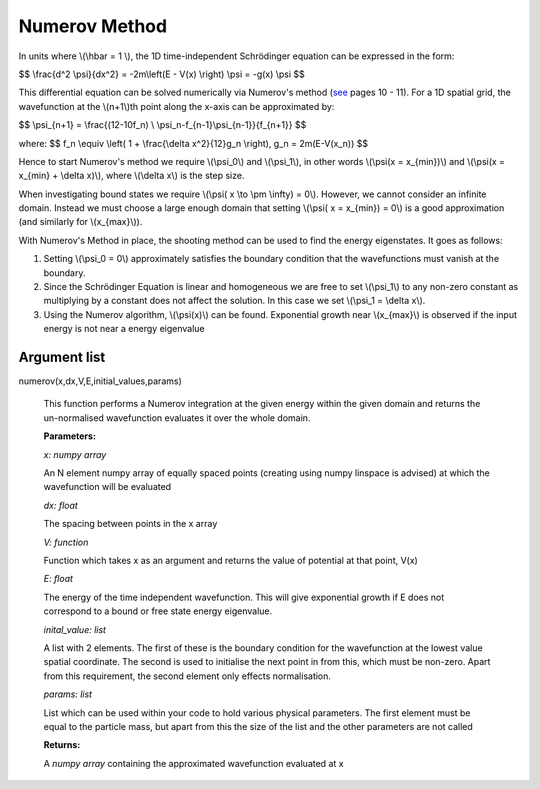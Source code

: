 Numerov Method
====================================

In units where \\(\\hbar = 1 \\), the 1D time-independent Schrödinger equation can be expressed in the form:

$$ \\frac{d^2 \\psi}{dx^2} = -2m\\left(E - V(x) \\right) \\psi = -g(x) \\psi $$


This differential equation can be solved numerically via Numerov's method (see_ pages 10 - 11). For a 1D spatial grid, the wavefunction at the \\(n+1\\)th point along the x-axis can be approximated by:

.. _see: http://www.fisica.uniud.it/~giannozz/Corsi/MQ/LectureNotes/mq-cap1.pdf

$$ \\psi_{n+1} = \\frac{(12-10f_n) \\ \\psi_n-f_{n-1}\\psi_{n-1}}{f_{n+1}} $$

where:
$$ f_n \\equiv \\left( 1 + \\frac{\\delta x^2}{12}g_n \\right), \ \ \ \ \ \ \ g_n = 2m(E-V(x_n)) $$

Hence to start Numerov's method we require \\(\\psi_0\\) and \\(\\psi_1\\), in other words \\(\\psi(x = x_{min})\\) and \\(\\psi(x = x_{min} + \\delta x)\\), where \\(\\delta x\\) is the step size.

When investigating bound states we require \\(\\psi( x \\to \\pm \\infty) = 0\\). However, we cannot consider an infinite domain. Instead we must choose a large enough domain that setting \\(\\psi( x = x_{min}) = 0\\) is a good approximation (and similarly for \\(x_{max}\\)).

With Numerov's Method in place, the shooting method can be used to find the energy eigenstates. It goes as follows:

1. Setting \\(\\psi_0 = 0\\) approximately satisfies the boundary condition that the wavefunctions must vanish at the boundary.
2. Since the Schrödinger Equation is linear and homogeneous we are free to set \\(\\psi_1\\) to any non-zero constant as multiplying by a constant does not affect the solution. In this case we set \\(\\psi_1 = \\delta x\\).
3. Using the Numerov algorithm, \\(\\psi(x)\\) can be found. Exponential growth near \\(x_{max}\\) is observed if the input energy is not near a energy eigenvalue

Argument list
^^^^^^^^

numerov(x,dx,V,E,initial_values,params)

   This function performs a Numerov integration at the given energy within the given domain and returns the un-normalised wavefunction evaluates it over the whole domain.

   **Parameters:**

   *x: numpy array*

   An N element numpy array of equally spaced points (creating using numpy linspace is advised) at which the wavefunction will be evaluated

   *dx: float*

   The spacing between points in the x array
   
   *V: function*
   
   Function which takes x as an argument and returns the value of potential at that point, V(x)
   
   *E: float*
   
   The energy of the time independent wavefunction. This will give exponential growth if E does not correspond to a bound or free state energy eigenvalue.
   
   *inital_value: list*
   
   A list with 2 elements. The first of these is the boundary condition for the wavefunction at the lowest value spatial coordinate. The second is used to initialise the next point in from this, which must be non-zero. Apart from this requirement, the second element only effects normalisation.
   
   *params: list*
   
   List which can be used within your code to hold various physical parameters. The first element must be equal to the particle mass, but apart from this the size of the list and the other parameters are not called
   
   **Returns:**

   A *numpy array* containing the approximated wavefunction evaluated at x

